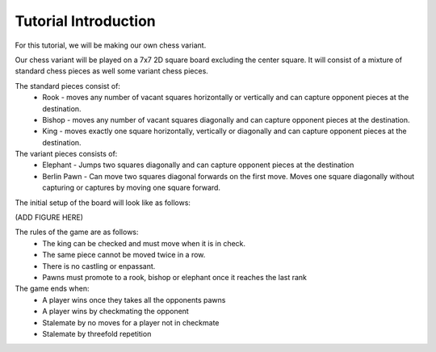 ************************
Tutorial Introduction
************************

For this tutorial, we will be making our own chess variant.

Our chess variant will be played on a 7x7 2D square board excluding the center square.
It will consist of a mixture of standard chess pieces as well some variant chess pieces.

The standard pieces consist of:
  - Rook - moves any number of vacant squares horizontally or vertically and can capture opponent pieces at the destination.
  - Bishop - moves any number of vacant squares diagonally and can capture opponent pieces at the destination.
  - King - moves exactly one square horizontally, vertically or diagonally and can capture opponent pieces at the destination.

The variant pieces consists of:
  - Elephant - Jumps two squares diagonally and can capture opponent pieces at the destination
  - Berlin Pawn - Can move two squares diagonal forwards on the first move. Moves one square diagonally without capturing or captures by moving one square forward.

The initial setup of the board will look like as follows:

(ADD FIGURE HERE)

The rules of the game are as follows:
  - The king can be checked and must move when it is in check.
  - The same piece cannot be moved twice in a row.
  - There is no castling or enpassant.
  - Pawns must promote to a rook, bishop or elephant once it reaches the last rank

The game ends when:
  - A player wins once they takes all the opponents pawns
  - A player wins by checkmating the opponent
  - Stalemate by no moves for a player not in checkmate
  - Stalemate by threefold repetition

